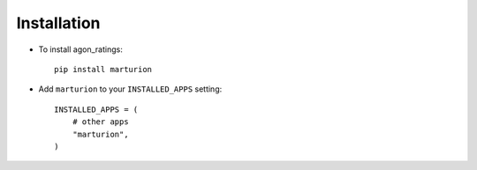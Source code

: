 .. _installation:

Installation
============

* To install agon_ratings::

    pip install marturion

* Add ``marturion`` to your ``INSTALLED_APPS`` setting::

    INSTALLED_APPS = (
        # other apps
        "marturion",
    )
